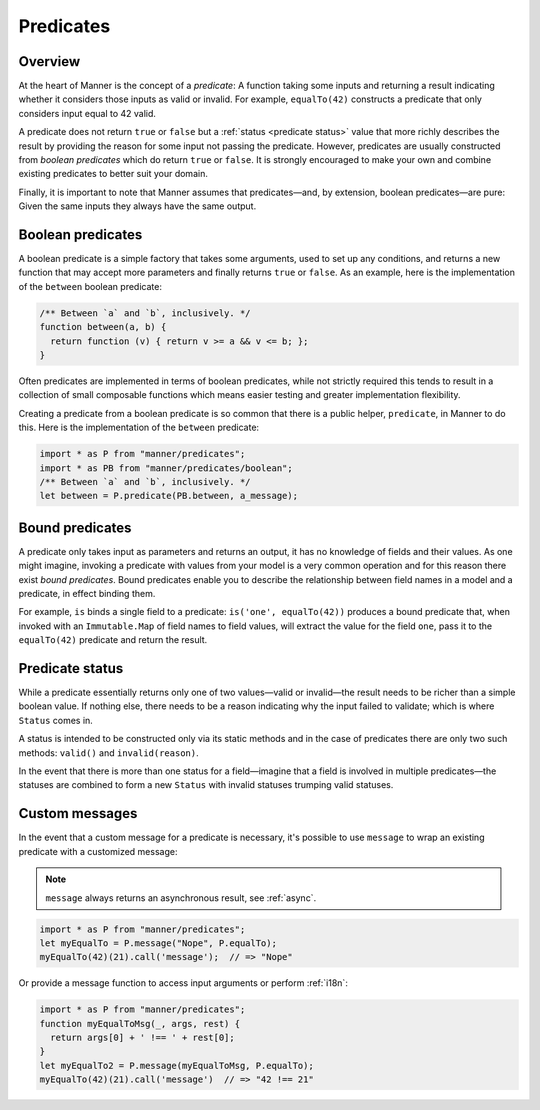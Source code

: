 Predicates
==========


Overview
--------

At the heart of Manner is the concept of a *predicate*: A function taking some
inputs and returning a result indicating whether it considers those inputs as
valid or invalid. For example, ``equalTo(42)`` constructs a predicate
that only considers input equal to 42 valid.

A predicate does not return ``true`` or ``false`` but a :ref:`status <predicate
status>` value that more richly describes the result by providing the reason for
some input not passing the predicate. However, predicates are usually
constructed from *boolean predicates* which do return ``true`` or ``false``. It is
strongly encouraged to make your own and combine existing predicates to better
suit your domain.

Finally, it is important to note that Manner assumes that predicates—and, by
extension, boolean predicates—are pure: Given the same inputs they always have the
same output.


Boolean predicates
----------------

A boolean predicate is a simple factory that takes some arguments, used to set up
any conditions, and returns a new function that may accept more parameters and
finally returns ``true`` or ``false``. As an example, here is the implementation of
the ``between`` boolean predicate:

.. code-block:: javascript

   /** Between `a` and `b`, inclusively. */
   function between(a, b) {
     return function (v) { return v >= a && v <= b; };
   }

Often predicates are implemented in terms of boolean predicates, while not
strictly required this tends to result in a collection of small composable
functions which means easier testing and greater implementation flexibility.

Creating a predicate from a boolean predicate is so common that there is a public
helper, ``predicate``, in Manner to do this. Here is the implementation of the
``between`` predicate:

.. code-block:: javascript

   import * as P from "manner/predicates";
   import * as PB from "manner/predicates/boolean";
   /** Between `a` and `b`, inclusively. */
   let between = P.predicate(PB.between, a_message);


Bound predicates
----------------

A predicate only takes input as parameters and returns an output, it has no
knowledge of fields and their values. As one might imagine, invoking a predicate
with values from your model is a very common operation and for this reason there
exist *bound predicates*. Bound predicates enable you to describe the
relationship between field names in a model and a predicate, in effect binding
them.

For example, ``is`` binds a single field to a predicate: ``is('one',
equalTo(42))`` produces a bound predicate that, when invoked with an
``Immutable.Map`` of field names to field values, will extract the value for the
field ``one``, pass it to the ``equalTo(42)`` predicate and return the result.


.. _predicate status:

Predicate status
----------------

While a predicate essentially returns only one of two values—valid or
invalid—the result needs to be richer than a simple boolean value. If nothing
else, there needs to be a reason indicating why the input failed to
validate; which is where ``Status`` comes in.

A status is intended to be constructed only via its static methods and in the
case of predicates there are only two such methods: ``valid()`` and
``invalid(reason)``.

In the event that there is more than one status for a field—imagine that a
field is involved in multiple predicates—the statuses are combined to form a
new ``Status`` with invalid statuses trumping valid statuses.


Custom messages
---------------

In the event that a custom message for a predicate is necessary, it's possible
to use ``message`` to wrap an existing predicate with a customized message:

.. note::

   ``message`` always returns an asynchronous result, see :ref:`async`.

.. code-block:: javascript

   import * as P from "manner/predicates";
   let myEqualTo = P.message("Nope", P.equalTo);
   myEqualTo(42)(21).call('message');  // => "Nope"

Or provide a message function to access input arguments or perform
:ref:`i18n`:

.. code-block:: javascript

   import * as P from "manner/predicates";
   function myEqualToMsg(_, args, rest) {
     return args[0] + ' !== ' + rest[0];
   }
   let myEqualTo2 = P.message(myEqualToMsg, P.equalTo);
   myEqualTo(42)(21).call('message')  // => "42 !== 21"
